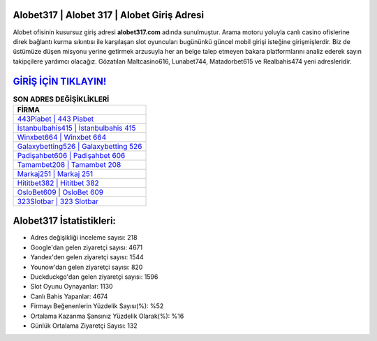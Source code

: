 ﻿Alobet317 | Alobet 317 | Alobet Giriş Adresi
===================================

.. image:: images/alobet-giris.jpg
   :width: 600
   
Alobet ofisinin kusursuz giriş adresi **alobet317.com** adında sunulmuştur. Arama motoru yoluyla canlı casino ofislerine direk bağlantı kurma sıkıntısı ile karşılaşan slot oyuncuları bugününkü güncel mobil girişi isteğine girişmişlerdir. Biz de üstümüze düşen misyonu yerine getirmek arzusuyla her an belge talep etmeyen bakara platformlarını analiz ederek sayın takipçilere yardımcı olacağız. Gözatılan Maltcasino616, Lunabet744, Matadorbet615 ve Realbahis474 yeni adresleridir.

`GİRİŞ İÇİN TIKLAYIN! <https://uclck.me/gonow>`_
==============

.. list-table:: **SON ADRES DEĞİŞİKLİKLERİ**
   :widths: 100
   :header-rows: 1

   * - FİRMA
   * - `443Piabet | 443 Piabet <443piabet-443-piabet-piabet-giris-adresi.html>`_
   * - `İstanbulbahis415 | İstanbulbahis 415 <istanbulbahis415-istanbulbahis-415-istanbulbahis-giris-adresi.html>`_
   * - `Winxbet664 | Winxbet 664 <winxbet664-winxbet-664-winxbet-giris-adresi.html>`_	 
   * - `Galaxybetting526 | Galaxybetting 526 <galaxybetting526-galaxybetting-526-galaxybetting-giris-adresi.html>`_	 
   * - `Padişahbet606 | Padişahbet 606 <padisahbet606-padisahbet-606-padisahbet-giris-adresi.html>`_ 
   * - `Tamambet208 | Tamambet 208 <tamambet208-tamambet-208-tamambet-giris-adresi.html>`_
   * - `Markaj251 | Markaj 251 <markaj251-markaj-251-markaj-giris-adresi.html>`_	 
   * - `Hititbet382 | Hititbet 382 <hititbet382-hititbet-382-hititbet-giris-adresi.html>`_
   * - `OsloBet609 | OsloBet 609 <oslobet609-oslobet-609-oslobet-giris-adresi.html>`_
   * - `323Slotbar | 323 Slotbar <323slotbar-323-slotbar-slotbar-giris-adresi.html>`_
	 
Alobet317 İstatistikleri:
===================================	 
* Adres değişikliği inceleme sayısı: 218
* Google'dan gelen ziyaretçi sayısı: 4671
* Yandex'den gelen ziyaretçi sayısı: 1544
* Younow'dan gelen ziyaretçi sayısı: 820
* Duckduckgo'dan gelen ziyaretçi sayısı: 1596
* Slot Oyunu Oynayanlar: 1130
* Canlı Bahis Yapanlar: 4674
* Firmayı Beğenenlerin Yüzdelik Sayısı(%): %52
* Ortalama Kazanma Şansınız Yüzdelik Olarak(%): %16
* Günlük Ortalama Ziyaretçi Sayısı: 132
